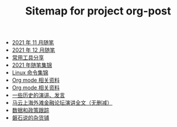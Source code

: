 #+TITLE: Sitemap for project org-post

- [[file:2021/11/notes.org][2021 年 11 月随笔]]
- [[file:2021/12/notes.org][2021 年 12 月随笔]]
- [[file:2021/12/common_tools.org][常用工具分享]]
- [[file:2021/index.org][2021 年随笔集锦]]
- [[file:linux_cli.org][Linux 命令集锦]]
- [[file:zhihu_100.org][Org mode 相关资料]]
- [[file:org_modes.org][Org mode 相关资料]]
- [[file:history/index.org][一些历史的演讲、发言]]
- [[file:history/mayunwaitan.org][马云上海外滩金融论坛演讲全文（无删减）]]
- [[file:datas_slogan.org][数据和政策跟踪]]
- [[file:index.org][磐石说的杂货铺]]